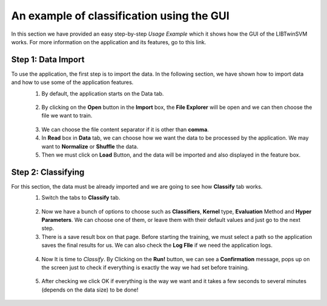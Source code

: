 An example of classification using the GUI
==========================================
In this section we have provided an easy step-by-step *Usage Example* which it shows how the GUI of the LIBTwinSVM works.
For more information on the application and its features, go to this link. 

--------------------
 Step 1: Data Import
--------------------
To use the application, the first step is to import the data. In the following section, we have shown how to import data and how to use some of the application features.
 1. By default, the application starts on the Data tab.
  .. image:: images/1.jpg
 2. By clicking on the **Open** button in the **Import** box, the **File Explorer** will be open and we can then choose the file we want to train. 
  .. image:: images/2.jpg
 3. We can choose the file content separator if it is other than **comma**. 
 4. In **Read** box in **Data** tab,  we can choose how we want the data to be processed by the application. We may want to **Normalize** or  **Shuffle** the data.
 5. Then we must click on **Load** Button, and the data will be imported and also displayed in the feature box. 
  .. image:: images/3.jpg
  
--------------------
 Step 2: Classifying
--------------------
For this section, the data must be already imported and we are going to see how **Classify** tab works.
 1. Switch the tabs to **Classify** tab. 
  .. image:: images/4.jpg
 2. Now we have a bunch of options to choose such as **Classifiers**, **Kernel** type, **Evaluation** Method and **Hyper Parameters**. We can choose one of them, or leave them with their default values and just go to the next step. 
 3. There is a save result box on that page. Before starting the training, we must select a path so the application saves the final results for us. We can also check the **Log FIle** if we need the application logs.
  .. image:: images/5.jpg
 4. Now It is time to *Classify*. By Clicking on the **Run!** button, we can see a **Confirmation** message, pops up on the screen just to check if everything is exactly the way we had set before training.
  .. image:: images/6.jpg
 5. After checking we click OK if everything is the way we want and it takes a few seconds to several minutes (depends on the data size) to be done!
  .. image:: images/7.jpg
